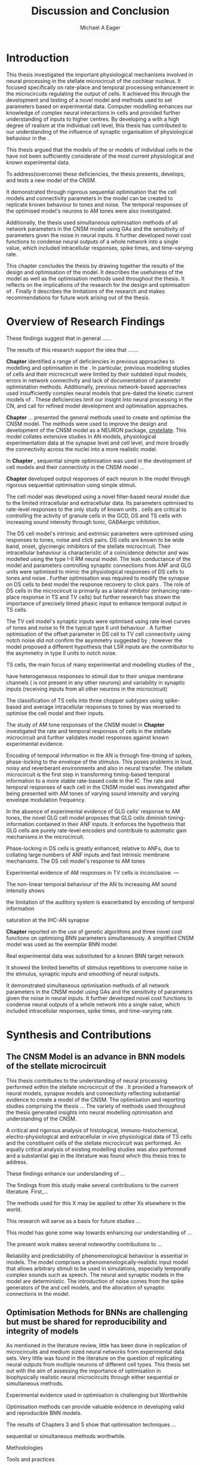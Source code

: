 
#+title: Discussion and Conclusion
#+AUTHOR: Michael A Eager
#+DATE:
#+LATEX_CLASS: UoM-draft-org-article
#+BIBLIOGRAPHY: ../org-manuscript/bib/MyBib plainnat
#+TODO: REFTEX

#+LaTeX:\setcounter{chapter}{5}
#+LaTeX: \chapter{Discussion and Conclusion}\label{sec:FinalChapter}

# \yellownote{
# Usually the discussion has the following parts:
#     It should state the main findings of the study in one or two sentences.
#     The discussion should consider the methods, and address possible shortcomings. Defend your answers, if necessary, by explaining both why your answer is satisfactory and why others are not. Only by giving both sides to the argument can you make your explanation convincing.
#     Identify potential weaknesses, and comment the relative importance of these to your interpretation of the results and how they may affect the validity of the findings. When identifying limits and weaknesses, avoid using an apologetic tone.
#     Support the answers with the results. State why they are acceptable and how they are consistent with previously published knowledge on the topic.
#     Discuss any unexpected findings. When discussing an unexpected finding, begin the paragraph with the finding and then describe it.
#     Explain how the results and conclusions of this study are important and how they influence our knowledge or understanding of the problem being examined.
#     Provide no more than two recommendations for further research. Do not offer suggestions which could have been done within the study, as this shows there has been inadequate examination and interpretation of the data.
# }

# \yellownote{This chapter in not complete and will undergo changes.}

* Introduction
:PROPERTIES:
:CUSTOM_ID: sec:FinalChapter:Intro
:END:


This thesis investigated the important physiological mechanisms involved in
neural processing in the stellate microcircuit of the cochlear nucleus. It
focused specifically on rate-place and temporal processing enhancement in the microcircuits
regulating the output of \TS cells. It achieved this through the development and
testing of a novel \CNSM model and methods used to set parameters based on
experimental data. Computer modelling enhances our knowledge of complex neural
interactions in \TS cells and provided further understanding of inputs to higher
centres.  By developing a \BNN with a high degree of realism at the individual
cell level, this thesis has contributed to our understanding of the influence of
synaptic organisation of physiological behaviour in the \CNSM.

This thesis argued that the \BNN models of the \CN or models of
individual cells in the \CNSM have not been sufficiently considerate of the most current physiological
and known experimental data.

To address(overcome) these deficiencies, the thesis presents, develops, and
tests a new model of the CNSM.

It demonstrated through rigorous sequential optimisation that the cell models
and connectivity parameters in the \CNSM model can be created to replicate known
behaviour to tones and noise.  The temporal responses of the optimised \CNSM
model's neurons to AM tones were also investigated.  

Additionally, the thesis
used simultaneous optimisation methods of all network parameters in the CNSM
model using GAs and the sensitivity of parameters given the noise in neural
inputs.  It further developed novel cost functions to condense neural outputs of
a whole network into a single value, which included intracellular responses,
spike times, and time-varying rate.



This chapter concludes the thesis by drawing together the results of the design
and optimisation of the \CNSM model.  It describes the usefulness of the model
as well as the optimisation methods used throughout the thesis.  It reflects on
the implications of the research for the design and optimisation of \BNNs.
Finally it describes the limitations of the research and makes recommendations
for future work arising out of the thesis.

# \yellownote{ Restating in the aims of the thesis }
# This project was undertaken to design ...... and evaluate .....


# This thesis has provided ...
# Through studies of XYZ ..., the thesis has shown that ABC
# I have argued
# I have demonstrated
# I have further developed ..
# Draws together the findings of the design and optimisation of the CNSM model.
# It describes the usefulness of the model as well as the optimisation methods used throughout the thesis.
# It canvasses the limitations of the research and makes recommendations for future work.




 


* Overview of Research Findings 

# \yellownote{Summary of the findings and general implications}

These findings suggest that in general ......

The results of this research support the idea that .......

# using standard phenomenologically accurate models

# using publicly available models

# replication and reproducibility


# ------------------
*Chapter \ref{sec:IntroChapter}* identified a range of deficiencies in previous
approaches to modelling and optimisation in the \CN.  
In particular, previous modelling studies of \TS cells and their microcircuit
were limited by their outdated input \AN models, errors in network connectivity
and lack of documentation of parameter optimistation methods.  Additionally,
previous network-based approaches used insufficiently complex neural models that
pre-dated the kinetic current models of \citet{RothmanManis:2003b}.  
These deficiencies limit our insight into neural processing in the CN, and call
for refined model development and optimisation approaches.


# Taken together, 
# To overcome these deficiencies 
# create challenges for getting the best out of BNN models of the auditory system.
# Making increased use 
# - Designed better models and better testing of the models 
# - In particular, the neural cell models used in previous modelling research did not
#  use advances in current models introduced by Rothman and Manis
#  previous modelling research in the CN has not

# AN model deficiencies in previous CN models
# Rothman and Manis highly specialised current models unique to the mammalian VCN
# Use of synaptic connections with sound evidence support
# Demonstration of methods to show how netpwkr parameters were achieved

# introduced the importance of the TS cell and the \CN stellate
# microcircuit to the auditory pathway

# need to create  
# The gap in the literature ... biophysically-realistic models of TS cells and its
# constituent microcircuit (the CNSM) using accurate input models, accurate
# membrane current models


# Chapter \ref{sec:IntroChapter} also introduced the general techniques of
# parameter setting in BNN models.
# Analytical optimisation techniques of spiking neural networks and individual
# current channels are not suitable to BNN models which have large numbers of
# parameters and noisy search spaces.

# Communication of how parameters are discovered/fitted/optimised in BNN models in
# existing models of the CN are limited .

# --------------------
*Chapter \ref{sec:MethodsChapter}* ...
presented the general methods used to create and optimise the CNSM model.
The methods were used to improve the design and development of the CNSM model as a
NEURON package, [[latex:progname][cnstellate]].
This model collates extensive studies in AN models, physiological
 experimentation data at the synapse level and  cell level, and more broadly the
 connectivity across the nuclei into a more realistic model.


# Taken together, the methods introduced in Chapter \ref{sec:MethodsChapter} were
# packaged to form the basis for the \CNSM model.

# The Carney AN model, the Rothman and Manis neural models, and synaptic
# connectivity of the stellate microcircuit were packaged into a NEURON BNN model.


# This included introducing the Carney periphery AN model, membrane current models
# of \citet{RothmanManis:2003b}


#  and its particular version used in this thesis. The Zilany version of the
#  Carney model is most recent detailed model of the AN periphery phenomenological
#  model

# -------------- 
In *Chapter \ref{sec:ModelChapter}*, sequential simple optimisation was used in the
development of cell models and their connectivity in the CNSM model ...


*Chapter \ref{sec:ModelChapter}* developed output responses of each neuron in
 the \CNSM model through rigorous sequential optimisation using simple stimuli.
# and connectivity parameters in the \CNSM model can be created to replicate known
# behaviour to tones and noise.

The \GLG cell model was developed using a novel filter-based neural model due to
the limited intracellular and extracellular data.  Its parameters optimised to
rate-level responses to the only study of known \GCD units
\citep{GhoshalKim:1996}.  \GLG cells are critical to controlling the activity of
granule cells in the GCD, DS and TS cells with increasing sound intensity through
tonic, GABAergic inhibition.


The DS cell model's intrinsic and extrinsic parameters were optimised using
responses to tones, noise and click pairs.  DS cells are known to be wide band,
onset, glycinergic inhibitors of the stellate microcircuit.  Their intracellular
behaviour is characteristic of a coincidence detector and was modelled using the
type I-II RM neural model.  The leak conductance of the model and parameters
controlling synaptic connections from ANF and GLG units were optimised to mimic
the physiological responses of DS cells to tones and noise
\citep{ArnottWallaceEtAl:2004}.  Further optimisation was required to modify the
\GABAa synapse on DS cells to best model the response recovery to click pairs
\citep{BackoffPalombiEtAl:1997}. The role of DS cells in the microcircuit is
primarily as a lateral inhibitor (enhancing rate-place response in TS and TV
cells) but further research has shown the importance of precisely timed phasic
input to enhance temporal output in TS cells.



The TV cell model's synaptic inputs were optimised using rate level curves of
tones and noise to fit the typical type II \DCN unit behaviour
\citep{SpirouDavisEtAl:1999}.  A further optimisation of the offset parameter in
DS cell to TV cell connectivity using notch noise did not confirm the asymmetry
suggested by \citet{ReissYoung:2005}; however the model proposed a different
hypothesis that LSR inputs are the contributor to the asymmetry in type II units
to notch noise.  


TS cells, the main focus of many experimental and modelling studies of the \CN,

 have heterogeneous responses to 
stimuli due to their unique membrane channels (\IKA is not present in any other neurons) and 
variability in synaptic inputs 
(receiving inputs from all other neurons in the microcircuit)


The classification of TS cells into three chopper subtypes using spike-based and
average intracellular responses to tones by \citep{PaoliniClareyEtAl:2005} was
reversed to optimise the \TS cell model and their inputs.

# -------------------
The study of AM tone responses of the CNSM model in *Chapter
\ref{sec:AMChapter}* investigated the rate and temporal responses of cells in
the stellate microcircuit and further validates model responses against known
experimental evidence.
# Temporal information in the auditory system is important for animal
# communications and location of sounds.
Encoding of temporal information in the AN is through fine-timing of spikes,
phase-locking to the envelope of the stimulus. This poses problems in loud,
noisy and reverberant environments and also in neural transfer.  The stellate
microcircuit is the first step in transforming timing-based temporal information
to a more stable rate-based code in the IC.
The rate and temporal responses of each cell in the CNSM model was investigated
after being presented with AM tones of varying sound intensity and varying
envelope modulation frequency.

In the absence of experimental evidence of GLG cells' response to AM tones, the 
novel GLG cell model proposes that GLG cells diminish timing-information contained in their ANF inputs.
It enforces the hypothesis that GLG cells are purely rate-level encoders and contribute to 
automatic gain mechanisms in the microcircuit.  

Phase-locking in DS cells is greatly enhanced, relative to ANFs, due to collating large numbers of ANF inputs 
and fast intrinsic membrane mechanisms.
The DS cell model's response to AM tones  


Experimental evidence of AM responses in TV cells is inconclusive. ---


The non-linear temporal behaviour of the AN to increasing AM sound intensity shows 

the limitation of the auditory system is exacerbated by encoding of temporal information 

saturation at the IHC-AN synapse 


*Chapter \ref{sec:GAChapter}* reported on the use of genetic algorithms and three novel
cost functions on optimising BNN parameters simultaneously. A simplified CNSM
model was used as the exemplar BNN model.

Real experimental data was substituted for a known BNN target network

It showed the limited benefits of stimulus repetitions to overcome noise in the stimulus, synaptic inputs and smoothing of neural outputs.


It demonstrated simultaneous optimisation methods of all network parameters in
the CNSM model using GAs and the sensitivity of parameters given the noise in
neural inputs.  It further developed novel cost functions to condense neural
outputs of a whole network into a single value, which included intracellular
responses, spike times, and time-varying rate.





# The next part of this chapter brings together the forgoing findings ... 


# synthesis of findings and sets out the contributions of the thesis.



* Synthesis and Contributions
:PROPERTIES:
:CUSTOM_ID: sec:FinalChapter:Contrib
:END:



** The CNSM Model is an advance in BNN models of the stellate microcircuit


This thesis contributes to the understanding of neural processing performed
within the stellate microcircuit of the \CN.  It provided a framework of neural
models, synapse models and connectivity reflecting substantial evidence to
create a model of the CNSM.  The optimisation and reporting studies comprising
the thesis ...  The variety of methods used throughout the thesis generated
insights into neural modelling optimisation and understanding of the CNSM.

A critical and rigorous analysis of histological, immuno-histochemical,
 electro-physiological and extracellular /in vivo/ physiological data of TS
 cells and the constituent cells of the stellate microcircuit was performed.  An equally
 critical analysis of existing modelling studies was also performed and a
 substantial gap in the literature was found which this thesis tries to address.

# Par 3
These findings enhance our understanding of ...


The findings from this study make several contributions to the current literature. First,... 

The methods used for this X may be applied to other Xs elsewhere in the world. 

This research will serve as a basis for future studies ... 

This model has gone some way towards enhancing our understanding of ... 

The present work makes several noteworthy contributions to ...

# Par 4
Reliability and predictability of phenomenological behaviour is essential in \BNN models.
The \CNSM model comprises a phenomenologically-realistic \AN input model \citep{ZilanyCarney:2010} 
that allows arbitrary stimuli to be used in simulations, especially temporally complex sounds such as speech.
The neural and synaptic models in the \CNSM model are deterministic.  
The introduction of noise comes from the spike generators of the \ANF and \GLG cell models, and the 
allocation of synaptic connections in the \CNSM model.

 

** Optimisation Methods for BNNs are challenging but must be shared for reproducibility and integrity of models
 :PROPERTIES:
 :CUSTOM_ID: sec:FinalChapter:OptBNN
 :END:

# Par 1
As mentioned in the literature review, little has been done in replication of
microcircuits and medium sized neural networks from experimental data sets.
Very little was found in the literature on the question of replicating neural
outputs from multiple neurons of different cell types.  This thesis set out with
the aim of assessing the importance of optimisation in biophysically realistic
neural microcircuits through either sequential or simultaneous methods.


# Par 2
Experimental evidence used in optimisation is challenging but Worthwhile


Optimisation methods can provide valuable evidence in developing valid and
reproducible BNN models.


The results of Chapters 3 and 5 show that optimisation techniques ... 

sequential
or simultaneous methods worthwhile.  

# Par 3
Methodologies 


Tools and practices


The effort to achieve objectives ... create their own kinds of uncertainties.

Limitation and constraints set out in fitness functions ... facilitate ...

Rigorous sequential methods

The results of genetic algorithm
optimisation show/indicate that ...

Simultaneous  -- 



Substantial progression of the use of BNNs in neuroscience ...

Using standard phenomenologically accurate models from inputs to membrane
currents to recognised connections.


# Par 4
Replication and reproducibility is an important factor in numerical modelling
and science in general. Information contained within the compact tables in
Chapters 3 and 4 show the methods for model replication suggested by
\citet{NordlieGewaltigEtAl:2009}.  Reproducibility of simulations is best
performed through using publically available, open source software of the model
and analysis scripts.  




* Limitation of the Research
 :PROPERTIES:
 :CUSTOM_ID: sec:FinalChapter:Limitations
 :END:


The specific limitations of the studies in this thesis were canvassed in the
relevant chapters. The limitations of the \CNSM model, described and developed in Chapter 3, relate
to the specificity of the neural models' morphology and the exclusion of synaptic connections
without solid foundations

 inclusion or exclusion of experimental data used in each optimisation step


A number of caveats need to be noted regarding the present study.

The most important limitation lies in the fact that the \CNSM model does not have
cells and synaptic connections that have known interactions with neurons in the
microcircuit.  An example of these are the variety of \DCN cells connecting with
TV cells, commisural neurons of the contralateral \CN, 
GABAergic collaterals of the periolivary region and cholinergic \MOC
collaterals interacting with neurons in the \VCN.

Several limitations of this model need to be acknowledged 

spatial resolution of the filterbank \AN and \CN 
CF fields

morphologically complex neural models 




The current model was unable to analyse these variables

The current model was not designed to evaluate factors relating to

Our findings in this thess are subject to at lest three limitations.  Firstly, ...




A number of caveats need to be noted regarding the present study.

The current research was not specifically designed to evaluate factors related to ......




* Recommendations for Future Work
 :PROPERTIES:
 :CUSTOM_ID: sec:FinalChapter:FutureWork
 :END:

# \yellownote{Future Work: 
# Don’t view this necessarily as a list of the limitations of your thesis.
# Think of what you would do if you had an extra year in your Ph.D.
# Don’t worry – this is not for your advisor to hold your feet to the fire.
# Think of 2-3 other follow-on Ph.D. dissertations that you can envision}


Fundamental questions about the behaviour of \TS cells remain for exploration
\citep{OertelWrightEtAl:2011}.  Do intrinsic membrane mechanism or network and
synaptic mechanisms play a greater role in the behaviour of \TS cells?  How are
the different categories of \ANFs (\LSR and \HSR) processed by \TS cell
microcircuit?  What are the effects of synaptic connections and how do these
effect the temporal and spectral representation across the population of \TS
cells?  Can the optimised \CNSM model reproduce responses to complex stimuli
(vowels, double vowels, comodulation masking release)?  While answering these
questions was beyond the scope of this thesis, the model and optimisation
methods established in the thesis provide valuable tools for use in those
inquiries.

\yellownote{Further studies in simulating effects of blocking specific
connections can be achieved through manipulation of the \CNSM model's
parameters.  Further simulations on the pharmacological effects of GABA and
glycine blockers
\citep{EvansZhao:1998,EvansZhao:1993a,BackoffShadduckEtAl:1999,CasparyBackoffEtAl:1994,PalombiCaspary:1992}
or other modulating neurotransmitters from non-auditory inputs
\citep{MuldersPaoliniEtAl:2003}.}


\yellownote{Further studies on commissural inputs? Labelled \DS cells project
widely to the VCN and DCN; and in some cases to the contralateral CN in the same
manner \citep{SmithMassieEtAl:2005,ArnottWallaceEtAl:2004} In vivo studies have
already shown the effects of commisural inhibition of first spike responses to
tones \citep{NeedhamPaolini:2007,NeedhamPaolini:2006,NeedhamPaolini:2003}.}

\yellownote{Explore better GA techniques on limited data from multiunit
recordings.  Explore better GAs or hybrid algorithms that enhance the best
parameters with localised search}



Additionally, enhanced understanding of the complex processing done by the
cochlear nucleus may also contribute to refinement of hearing-impairment
devices.  Further understanding how the processing of sound in noisy
environments works within the network could aid in developing new sound
processing strategies for the cochlear implant and hearing aids.


# This thesis identifies  a number of of priorities for further research.

# bang bang bang xyz


# using standard phenomenologically accurate models

# using publically available models

# replication and reproducibility











 Further development is needed to enhance the robustness of
 the cost function methods to input noise, especially for sensitivity and
 robustness of inhibitory connections in the \CN stellate network.





* Concluding Remarks


In computational neuroscience the development of BNN models is a promising means
by which we can understand highly complex neural processing.  The accuracy of
this understanding relies on the quality of design and optimisation methods used
upon the experimental data.  This thesis presented a novel BNN model of the
cochlear nucleus stellate microcircuit, which was optimised using rigorous
sequential methods and simultaneous genetic algorithms.  The thesis demonstrates
the utility of this approach for BNN models and out understanding of neural
processing.








# \yellownote{Summary of the findings and general implications}
# These findings suggest that in general ......
# The results of this research support the idea that .......


# These findings enhance our understanding of ......

# This research will serve as a base for future studies and ...

# The findings from this study make several contributions to the current literature. First,...

# The methods used for this X may be applied to other Xs elsewhere in the world.


# \yellownote{ Suggesting implications }
 
# Evidence from this study suggest that ...

# The results of this study indicate that

# The results of this research support the idea that ...


# \yellownote{Significance and Research contribution}








# * Conclusion

 \yellownote{Conclusions: Be reflective and honest. What were the lessons
 learned? What were the overall insights? Did you solve the problem completely?
 How much progress have we made in your field because of your work. Don’t bore
 the reader with a cut-and-paste of your Introduction chapter.}

#+BEGIN_LaTeX
  \ifthenelse{\isundefined{\manuscript}}{\newpage\singlespacing\bibliographystyle{plainnat} \bibliography{../org-manuscript/bib/MyBib}\newpage \printglossaries\newpage\listoftodos}{}
#+END_LaTeX
